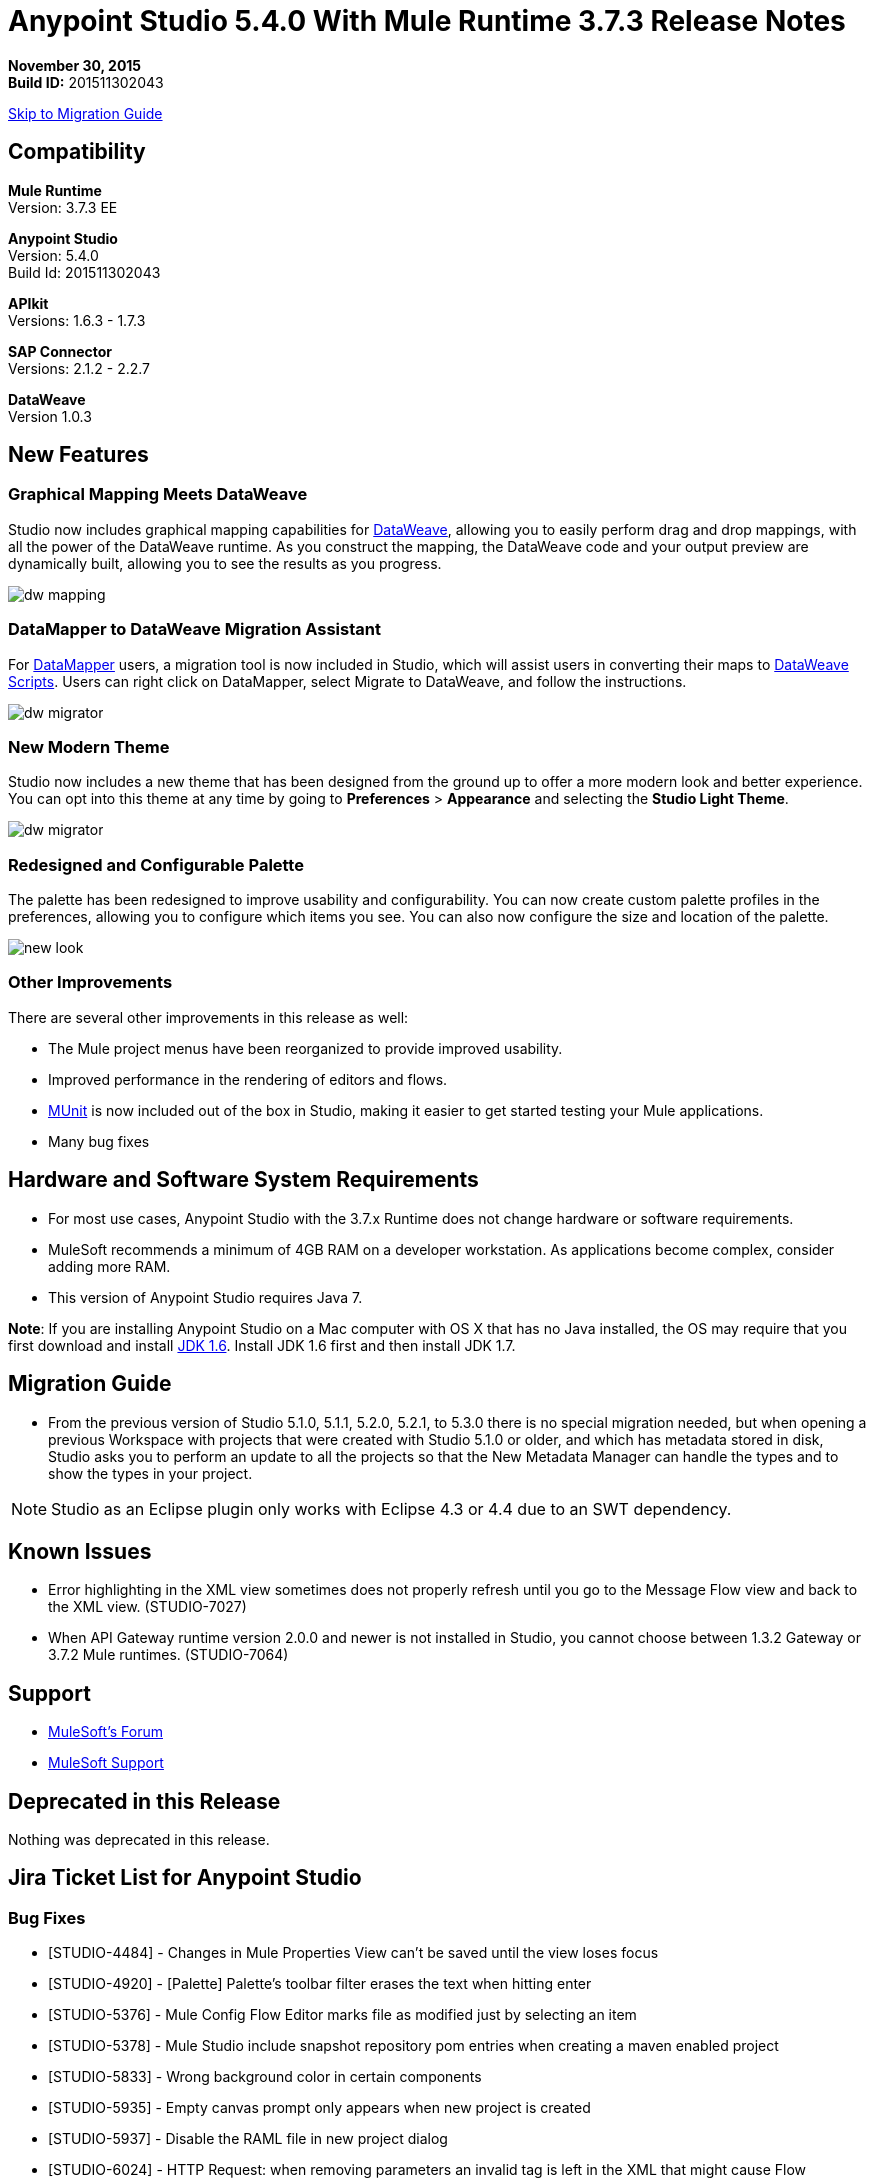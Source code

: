 = Anypoint Studio 5.4.0 With Mule Runtime 3.7.3 Release Notes

*November 30, 2015* +
*Build ID:* 201511302043

xref:migration[Skip to Migration Guide]

== Compatibility

*Mule Runtime* +
Version: 3.7.3 EE

*Anypoint Studio* +
Version: 5.4.0 +
Build Id: 201511302043

*APIkit* +
Versions: 1.6.3 - 1.7.3

*SAP Connector* +
Versions: 2.1.2 - 2.2.7

*DataWeave* +
Version 1.0.3

== New Features

=== Graphical Mapping Meets DataWeave

Studio now includes graphical mapping capabilities for link:/mule-user-guide/v/3.7/dataweave[DataWeave], allowing you to easily perform drag and drop mappings, with all the power of the DataWeave runtime. As you construct the mapping, the DataWeave code and your output preview are dynamically built, allowing you to see the results as you progress.

image:dw_new_mapping.png[dw mapping]

=== DataMapper to DataWeave Migration Assistant

For link:/mule-user-guide/v/3.7/datamapper-user-guide-and-reference[DataMapper] users, a migration tool is now included in Studio, which will assist users in converting their maps to link:/mule-user-guide/v/3.7/dataweave-reference-documentation[DataWeave Scripts]. Users can right click on DataMapper, select Migrate to DataWeave, and follow the instructions.

image:dw_migrator_script.png[dw migrator]

=== New Modern Theme

Studio now includes a new theme that has been designed from the ground up to offer a more modern look and better experience. You can opt into this theme at any time by going to *Preferences* > *Appearance* and selecting the *Studio Light Theme*.

image:dw_migrator_script.png[dw migrator]

=== Redesigned and Configurable Palette

The palette has been redesigned to improve usability and configurability. You can now create custom palette profiles in the preferences, allowing you to configure which items you see. You can also now configure the size and location of the palette.

image:pallete_new_look.png[new look]

=== Other Improvements

There are several other improvements in this release as well:

* The Mule project menus have been reorganized to provide improved usability.
* Improved performance in the rendering of editors and flows.
* link:/mule-user-guide/v/3.7/munit[MUnit] is now included out of the box in Studio, making it easier to get started testing your Mule applications.
* Many bug fixes


== Hardware and Software System Requirements

* For most use cases, Anypoint Studio with the 3.7.x Runtime does not change hardware or software requirements.

* MuleSoft recommends a minimum of 4GB RAM on a developer workstation. As applications become complex, consider adding more RAM.

* This version of Anypoint Studio requires Java 7.

*Note*: If you are installing Anypoint Studio on a Mac computer with OS X that has no Java installed, the OS may require that you first download and install link:http://www.oracle.com/technetwork/java/javase/downloads/java-archive-downloads-javase6-419409.html[JDK 1.6]. Install JDK 1.6 first and then install JDK 1.7.

[[migration]]
== Migration Guide

* From the previous version of Studio 5.1.0, 5.1.1, 5.2.0, 5.2.1, to 5.3.0 there is no special migration needed, but when opening a previous Workspace with projects that were created with Studio 5.1.0 or older, and which has metadata stored in disk, Studio asks you to perform an update to all the projects so that the New Metadata Manager can handle the types and to show the types in your project.

[NOTE]
Studio as an Eclipse plugin only works with Eclipse 4.3 or 4.4 due to an SWT dependency.

== Known Issues

* Error highlighting in the XML view sometimes does not properly refresh until you go to the Message Flow view and back to the XML view. (STUDIO-7027)
* When API Gateway runtime version 2.0.0 and newer is not installed in Studio, you cannot choose between 1.3.2 Gateway or 3.7.2 Mule runtimes. (STUDIO-7064)

== Support

* link:http://forums.mulesoft.com/[MuleSoft’s Forum]
*  link:https://www.mulesoft.com/support-and-services/mule-esb-support-license-subscription[MuleSoft Support]

== Deprecated in this Release

Nothing was deprecated in this release.

== Jira Ticket List for Anypoint Studio

=== Bug Fixes

* [STUDIO-4484] - Changes in Mule Properties View can't be saved until the view loses focus
* [STUDIO-4920] - [Palette] Palette's toolbar filter erases the text when hitting enter
* [STUDIO-5376] - Mule Config Flow Editor marks file as modified just by selecting an item
* [STUDIO-5378] - Mule Studio include snapshot repository pom entries when creating a maven enabled project
* [STUDIO-5833] - Wrong background color in certain components
* [STUDIO-5935] - Empty canvas prompt only appears when new project is created
* [STUDIO-5937] - Disable the RAML file in new project dialog
* [STUDIO-6024] - HTTP Request: when removing parameters an invalid tag is left in the XML that might cause Flow exceptions
* [STUDIO-6084] - Problem with Validation in Transactional Message Processors
* [STUDIO-6290] - Transform: Input view it's hidden when you start to expand it to the right
* [STUDIO-6293] - Transform: when starting a new mapping, 2 payload tabs are created for 1 input
* [STUDIO-6316] - Transform: problem when renaming a project
* [STUDIO-6421] - Transform: lambda autocompletion doesn't suggest keys defined in different elements of the array
* [STUDIO-6432] - Transform: autocompletion in functions declaration does not suggest parameters
* [STUDIO-6434] - Transform: declared functions are not suggested in autocompletion
* [STUDIO-6464] - Transform: when my config points to an non existing DFL file I get a grey Message Properties Window
* [STUDIO-6488] - Output Metadata type not extracted for connectors that return different input and output types for a single typeName
* [STUDIO-6512] - Transform: if the metadata of the mock changes I loose the script I had created before
* [STUDIO-6538] - Transform: I can edit the File name when the On File radio is not selected
* [STUDIO-6624] - Transform: Unexpected Error generated the error log when parsing an script with errors in it
* [STUDIO-6640] - Studio locks up during DataWeave preview
* [STUDIO-6723] - Transform: sample file reference is lost for all part of the Message but payload
* [STUDIO-6771] - When creating a new project, you can select a RAML file without selecting the "Add APIkit components" option previously
* [STUDIO-6781] - Bean ids flag as duplicated when they are not
* [STUDIO-6809] - Transform: scaffold of keys with special characters should add quotes
* [STUDIO-6812] - Transform: NPE when trying to mock an input that has keys that starts with especial characters
* [STUDIO-6836] - Transform: Can't edit sample data
* [STUDIO-6840] - Transform: Color highlighting is lost in the sample data when the input metadata is unknown
* [STUDIO-6888] - [DW] Running preview becomes unresponsive
* [STUDIO-7000] - Transform: output of a null payload is displaying an invalid content
* [STUDIO-7009] - Transform UI: When in Visual View and editing the script, the cursor is always moved to the top
* [STUDIO-7011] - [DW-UI] Doing drag and drop over an unknown target payload deletes your script and can't be undo
* [STUDIO-7012] - [DW-UI] Drag and drop Properties over Unknown payload hangs Studio
* [STUDIO-7014] - FlowVars,SessionVars, Validator and RecordVars don't get highlighted
* [STUDIO-7027] - Problems in the XML editor remain even when already solved
* [STUDIO-7028] - [SE] Mule Properties Editor chews backslashes
* [STUDIO-7043] - HTTP Request: when typing parameters in the Path a uri-param is generated for each key you press
* [STUDIO-7047] - "Refresh Types" button deletes the associated connectors' types caches structures
* [STUDIO-7069] - NPE when importing a project from General Import
* [STUDIO-7071] - [External References] External references don't refreshed correctly when adding a jar via maven
* [STUDIO-7075] - Studio fails to open mule configurations when the file has a Byte Order Marker
* [STUDIO-7076] - [Transform] Default encoding for XML mock should be UTF-8
* [STUDIO-7099] - When right clicking in ErrorLog/Problems/Console views, the options for "Apikit" and "Domain" appear
* [STUDIO-7100] - APIkit is missing disableValidations option
* [STUDIO-7102] - Remove Twitter and Facebook from the Studio distribution
* [STUDIO-7106] - Studio Freezes on Linux
* [STUDIO-7108] - Next method should support data sense
* [STUDIO-7113] - Http Connector config label for no authentication is blank
* [STUDIO-7122] - Bad performance in Studio
* [STUDIO-7130] - Maven project adds duplicated dependencies
* [STUDIO-7131] - Unnecessary repositories added to maven project
* [STUDIO-7132] - Unnecessary dependencies added to maven project
* [STUDIO-7135] - Remove unused configuration from mule-app-maven-plugin
* [STUDIO-7137] - pom template should not use build-helper-maven-plugin
* [STUDIO-7148] - Studio JAR validation does not work with MySQL driver
* [STUDIO-7149] - Memory leak while using DataWeave
* [STUDIO-7152] - When creating new global elements the name suggested only takes into account global elements in the same Mule configuration
* [STUDIO-7156] - [DW-UI] Changing the target to an existing file breaks the editor and generates a NPE
* [STUDIO-7163] - Error retrieving DataSense structures with multiple categories
* [STUDIO-7164] - Exchange won't open when there are problems generating list of installed features
* [STUDIO-7165] - [DW-UI] Problems with Drag and Drop
* [STUDIO-7166] - [DW-UI] using keyword makes the arrows, functions signs and tubes not being drawn
* [STUDIO-7172] - DataWeave editor changes are not saved
* [STUDIO-7179] - [DW-UI] Error message and UI gets broken
* [STUDIO-7181] - [DW-UI] When metadata is not defined, right click doesn't work
* [STUDIO-7182] - [Metadata] When using multiple metadata categories Metadata Tree viewer always shows Unknown
* [STUDIO-7186] - [DW-UI] Problem with performance in tree and rendering of fx icons when filtering
* [STUDIO-7192] - Studio fails to validate external libraries within the Global Element Configuration
* [STUDIO-7207] - DW-UI Performance Issue with hover functionality
* [STUDIO-7209] - Improve DataWeave error display
* [STUDIO-7213] - DW preview hangs for a long time when using very big classes
* [STUDIO-7215] - [DW UI] NPE is thrown when using a JSON Schema custom type.
* [STUDIO-7216] - DW: NPE when navigating output tree
* [STUDIO-7217] - DW: When undoing an action of code generated, you always have to do it twice
* [STUDIO-7218] - DW: Undo doesn't work when the focus is set in the trees
* [STUDIO-7219] - DW: when changing the target to a file an empty file is created.
* [STUDIO-7224] - DW: NPE when drag and drop Categories to Elements
* [STUDIO-7225] - Problem opening DW (Mule Properties Editor)
* [STUDIO-7227] - DW: header properties are not shown in autocompletion
* [STUDIO-7228] - DW: drag and drop deletes my previous script
* [STUDIO-7229] - [Palette] There is not an icon for the palette view option.
* [STUDIO-7231] - [Palette] Previous configuration is lost when editing a profile.
* [STUDIO-7232] - [Palette] Two profiles with the same name.
* [STUDIO-7233] - [Palette] You have to select a category to save a profile.
* [STUDIO-7237] - [Palette] Palette tab is duplicated when adding it to views container.
* [STUDIO-7238] - [Palette] Profile name length should be limited and accepts only alphanumeric letters.
* [STUDIO-7239] - DW: propagated metadata overrides the defined metadata
* [STUDIO-7240] - DW: Metadata in input tree is not refreshed until you change the focus of the editor
* [STUDIO-7241] - DW: When changing the Metadata of a Flow Var with a primitive type nothing is updated
* [STUDIO-7242] - [Palette] Palette is not shown when interacting with different files.
* [STUDIO-7243] - [Palette] When minimizing the Palette view, it does not show any icon.
* [STUDIO-7244] - DW: is not highlighting keys in the script when you use the when keyword
* [STUDIO-7246] - DW: There are some cases where the keys generated with Drag and Drop are added in the wrong place
* [STUDIO-7247] - [Palette] When closing two mule configuration files in different containers, general Studio visual goes wrong.
* [STUDIO-7250] - [DW UI] When double clicking on the name of any type, it is added to the editor.
* [STUDIO-7254] - DW: When dropping a MAP operation over a previous MAP, it visually covers all the previous mappings and lines
* [STUDIO-7256] - [Palette] An icon for the palette tab should be added.
* [STUDIO-7257] - [Palette] Checkbox to un/select all MPs should not work for default profiles.
* [STUDIO-7261] - [Palette] When restarting Studio, the palette is not shown automatically.
* [STUDIO-7262] - AbEnd when canceling a deployment to CloudHub
* [STUDIO-7263] - If my mule project name is "mule-project" The mule app file is associated to the wrong editor
* [STUDIO-7272] - [Palette] When opening Palette Profiles, Categories should be shown as closed.
* [STUDIO-7273] - [Palette] When expanding Palette Profile window, it´s not properly expanded.
* [STUDIO-7274] - [Palette] When changing to Configuration or Global Elements view, Palette is shown.
* [STUDIO-7275] - DW: when using with quotes in the keys you get FX icons instead of the connecting lines
* [STUDIO-7278] - [Palette] Palette Search does not work after uninstalling any plugin.
* [STUDIO-7282] - Decorating a Container with icons, makes the container resize
* [STUDIO-7283] - Doing focus on a flow always shows Unknown input and output metadata
* [STUDIO-7285] - DW: Multiple targets with errors hangs studio
* [STUDIO-7286] - DW: out of sync error
* [STUDIO-7290] - [Palette] Palette categories are not automatically shown when opening Palette view.
* [STUDIO-7291] - Fix alignment of search boxes for palette and DS explorer in new UI
* [STUDIO-7295] - DW: auto-mapping of fields is only working for JSON
* [STUDIO-7297] - DW: Mapping complex POJO to POJO hangs Studio
* [STUDIO-7298] - [Palette] Restore Default button is not working properly with custom profiles
* [STUDIO-7301] - [Palette] Palette is not well positioned in in Debug Mode.
* [STUDIO-7302] - DW: when the palette is closed, CMD + F (Find) does not work
* [STUDIO-7307] - [Palette] Show view menu shows the same name for standard and MuleSoft Palette
* [STUDIO-7308] - DW: Preview is not showing the exceptions when it fails for some reason
* [STUDIO-7313] - [Light Theme] Munits icons don´t change when changing to Light theme.
* [STUDIO-7317] - Remove GPL code and libraries from studio sources
* [STUDIO-7319] - Add Mule 3.7.2.ee to runtime repository
* [STUDIO-7329] - When editing a flow name for second time in a row, it is not saved.
* [STUDIO-7330] - When Installing a connector with the Studio Devkit plugin, it is not being added to the new Palette
* [STUDIO-7331] - DW: setting the DW Script to flowVars is generating an error message and throwing some exceptions
* [STUDIO-7333] - DW: Filtering in very big structures is hanging Studio
* [STUDIO-7334] - [SE-2621] Studio showing wrong validation failure for the shared resource.
* [STUDIO-7336] - DW: Comments in the DW script are preventing the drawing of the mapping lines
* [STUDIO-7338] - DW: unselected map lines are almost invisible
* [STUDIO-7340] - DW: NPE in DW when drag and drop hangs Studio
* [STUDIO-7341] - DW: Right Click in Payload doesn't work when the payload it's Unknown
* [STUDIO-7342] - DW: I should be able to configure name and metadata for FlowVars, Properties and Record Variables from the input tree
* [STUDIO-7344] - DW: In some cases there is a Class Cast Exception and the DW UI is not displayed anymore
* [STUDIO-7346] - DW: NPE when Drag and Drop XML elements from the Properties section in the input tree
* [STUDIO-7347] - DW: CMD + Z in any editor generates a ClassCastException
* [STUDIO-7349] - DW: in some cases I have errors marked in my Script but not in the Canvas
* [STUDIO-7350] - Cannot start a flow dropping an SMTP endpoint on the canvas
* [STUDIO-7351] - [Palette] After opening Studio and trying to search in the palette, it does not work.
* [STUDIO-7352] - Palette: Improve Design Details
* [STUDIO-7353] - Visual Redesign: Improve design details
* [STUDIO-7356] - [Palette] Copy and Paste are not working in the search.
* [STUDIO-7357] - [Palette] Link to exchange should limit the amount of characters shown.
* [STUDIO-7358] - [Palette] Close button to erase a search is not showing the palette again.
* [STUDIO-7359] - [Palette] Palette categories are shown when configuration xml or global elements views are opened.
* [STUDIO-7362] - DW: variables defined in a DW are not being propagated
* [STUDIO-7363] - Running a project repeatedly fails with a FileSystemException
* [STUDIO-7364] - DW: change label for new variable
* [STUDIO-7365] - Keys which don't start with letters don't generate correct code
* [STUDIO-7367] - DW: auto-mapping of fields is hanging Studio with some XMLs
* [STUDIO-7369] - DW: IndexOutOfBound Exception when doing "Edit Sample Data" of an unknown payload
* [STUDIO-7375] - DW: NPE when adding new Variables / Properties in the input tree
* [STUDIO-7377] - Problem with ErrorMarkers location
* [STUDIO-7378] - Error marker is not displayed in the correct MP inside of a Batch.
* [STUDIO-7380] - New Palette: NPE when closing the Welcome Screen
* [STUDIO-7391] - [Debugger] It overwrites payload value when focusing it.
* [STUDIO-7392] - NPE when selecting Default domain
* [STUDIO-7393] - DW: NPE when adding keys to the mapping from the output tree

=== Improvements

* [STUDIO-2729] - Namespaces are not added automatically when pasting code
* [STUDIO-3471] - Multiple Runtimes and Maven support: when changing the runtime version the pom.xml is not updated
* [STUDIO-4228] - Enable filter options in combo boxes
* [STUDIO-6136] - [DF] Implementation of improved error reporting/layout for samples
* [STUDIO-6230] - [DF] Output format dropdown
* [STUDIO-6235] - [DF] Add a dot indicator to mapped values
* [STUDIO-6517] - Studio should add Filter interface when creating a CustomFilter
* [STUDIO-6786] - Create new project wizard :: Improve the experience when creating an APIkit project with a RAML file
* [STUDIO-6932] - [DW] Support defining metadata at the DataWeave component level
* [STUDIO-6946] - [DW-UI] Add support for undo
* [STUDIO-6947] - [DW-UI] Show a DND hint when the visual editor is empty
* [STUDIO-6948] - [DW-UI] Automapping of collection fields
* [STUDIO-6956] - Update splash screen & update studio icons
* [STUDIO-6976] - Invert the position of the columns in the mule-project.xml
* [STUDIO-6977] - Hide the Name field in the mule-project.xml
* [STUDIO-7065] - Graphical support for properties in SMTP endpoint
* [STUDIO-7073] - Add Details Panel when selecting MetaData Types
* [STUDIO-7079] - [DW-UI] Show line number ruler in SideEditor
* [STUDIO-7080] - [DW-UI] When a tree element is selected SideEditor should scroll to the selected line
* [STUDIO-7081] - [DW-UI] Improve how mappings are drawn when trees are filtered
* [STUDIO-7082] - [DW-UI] Improve scrolling in mapping painter when tree elements get not visible
* [STUDIO-7086] - Git ignore file should contain Studio generated project files
* [STUDIO-7087] - Show better error message when DataSense fails because of errors in the classpath
* [STUDIO-7093] - [DW-UI] Add preview in graphical view
* [STUDIO-7109] - Connector configuration dropdown should auto select the global element when just one is created
* [STUDIO-7118] - Maven contextual menu should be shown when right clicking on the pom.xml file
* [STUDIO-7176] - DataWeave: Mark %input as error in the script view and remove it from autocompletion
* [STUDIO-7185] - Bean ID Validation scopes
* [STUDIO-7221] - Palette: category icons in MAC and Linux should be more square
* [STUDIO-7223] - Palette: improve text appearance when a different editor is selected
* [STUDIO-7234] - [Palette] New Profiles should be added at the end of the list.
* [STUDIO-7235] - [Palette] Suggestions should be added to the search of Palette Profiles preference
* [STUDIO-7252] - [Palette] A message should be shown when there are not results for the search.
* [STUDIO-7253] - Allow to finish the new Mule project wizard when the root Raml file is not valid
* [STUDIO-7260] - [DW] Improve the color scheme
* [STUDIO-7281] - DW: when defining the output metadata, the type should be used to update the output header
* [STUDIO-7299] - Transform: Autocomplete should suggest available writer options
* [STUDIO-7320] - Modify style of Palette Message and Mule Properties view when there is nothing open.
* [STUDIO-7360] - Add support for changes on connectors editor.xml
* [STUDIO-7386] - API-GATEWAY Domain creation improvements in Studio


=== New Features

* [STUDIO-4044] - Input, process records and on-complete section should be vertically aligned
* [STUDIO-6846] - As a user I would like to have a new Palette view
* [STUDIO-6862] - [DW-UI] Change Editor Layout
* [STUDIO-6863] - [DW-UI] XML Support
* [STUDIO-6864] - [DW-UI] Add Switch between Code and Graphical modes
* [STUDIO-6868] - [DW-UI] Code Generation for special cases
* [STUDIO-6869] - [DW-UI] Add coding support in graphical mode
* [STUDIO-6870] - [DW-UI] Support selection in input/output trees
* [STUDIO-6872] - [DW-UI] Improve how connections and context are drawn
* [STUDIO-6873] - [DW-UI] Show indicators for each field that display if is mapped or not
* [STUDIO-6933] - Things to be defined
* [STUDIO-6954] - HTTP Connector: Add validation to the 'Host' field
* [STUDIO-7025] - [DW-UI] Add support for delete mappings
* [STUDIO-7026] - [DW-UI] Add support for selecting a mapping
* [STUDIO-7150] - [DW-UI] Add Define Metadata when input/output tree are empty
* [STUDIO-7151] - [DW-UI] Improve dw scripting parser
* [STUDIO-7168] - As a user I would like to have a new way to define a Mule project with APIkit
* [STUDIO-7195] - Update canvas to display circle layout and new icons
* [STUDIO-7198] - Opt in to new UI via what's new



=== New Tasks

* [STUDIO-4611] - Preference pane cleanup
* [STUDIO-6798] - Bundle MUnit out of the box in Studio
* [STUDIO-7202] - Don't add DataMapper mappings folder for new projects
* [STUDIO-7203] - Mark DataMapper as deprecated
* [STUDIO-7293] - Validate Mule 3.5.4


=== DataWeave Known Issues

* STUDIO-7382	DataWeave cannot parse correctly an XMLStreamReader
* STUDIO-7376	DW: circle in the left tree should be painted when collapsed keys are in use
* STUDIO-7374	DW: improve message when assigning a value to a key that is present in multiple contexts
* STUDIO-7373	Data Weave: Weave does not add the selected fields (from the Scafold) to the payload template
* STUDIO-7372	DW: When changing the target my layout should not be changed
* STUDIO-7368	DW: auto-mapping of fields does not work for MAP and CSV
* STUDIO-7366	DW: when the script starts to grow (assuming having too many parenthesis) at some point it hangs Studio
* STUDIO-7335	DW: Warning errors in the DW Script are not marked in the editor
* STUDIO-7318	DW: autocompletion in header properties is not exposing the types of the properties
* STUDIO-7309	DW: Generating Sample Data for XML text is creating an invalida XML content
* STUDIO-7296	DW: changing the metadata in the input tree does not update the UI until changing the focus and it removes the metadata of the output tree
* STUDIO-7294	DW: When pasting payloads in the sample data it takes too long
* STUDIO-7284	DW: Error Marker is not removed when deleting the current target
* STUDIO-7259	DW: Runtime validations are not running when preview is not attached
* STUDIO-7228	DW: drag and drop deletes my previous script
* STUDIO-7226	DW: Error marker is placed in the MP but no error in the script is shown
* STUDIO-7208	DW-UI Performance Issues with DW editor when file are big
* STUDIO-7206	Studio editor: Errors are shown when uppercase letters are used in the input/output MIME types
* STUDIO-7187	[DW-UI] Problem with highlight in right tree when mapping more than one element
* STUDIO-7183	[DW-UI] mapObject is not adding the fx icon in some particular cases cases
* STUDIO-7142	DataWeave with Studio 5.3.1
* STUDIO-7095	DataWeave date transform doesn't consider the symbol i.e. "-" to "/". It only display "-".
* STUDIO-7031	DataWeave syntax error when using functions.
* STUDIO-7002	Weave - regenerate input payload, else mapping doesn't work
* STUDIO-6965	Automatic conversion performed by dataweave
* STUDIO-6892	DataWeave preview show an exception in error log when output is Java using some Date fields
* STUDIO-6890	Scaffolder is not supporting "java.sql.Timestamp" and "java.sql.Time"
* STUDIO-6880	Lookup DW function not supported from preview
* STUDIO-6876	Scaffolding for Byte is generating "????"
* STUDIO-6859	Autocomplete does not suggest "payload" after unary operators
* STUDIO-6857	Autocomplete does not suggest "payload" after using "++" operator
* STUDIO-6775	Transforme: when using %type keyword the metadata is not reflecting the defined type
* STUDIO-6774	Same prefix with different value for namespace does not work properly in autocomplete
* STUDIO-6755	Transform: remove error displaying from Preview
* STUDIO-6749	Transforms: keywords should be allowed to be use as keys
* STUDIO-6742	Transform: NPE when scaffolding XML
* STUDIO-6737	Transform: circumflex in error messages it's misplaced
* STUDIO-6719	Improve Error handelling when the project has classpath problems
* STUDIO-6698	Transform: Missing width scrollbar in Java Preview
* STUDIO-6653	Transform: update autocompletion in header
* STUDIO-6609	Mime type on set payload/variable/session variable doesn't propagate
* STUDIO-6603	weave() function reparses document every time
* STUDIO-6583	Transform: when the output it's not the payload, there should be a validation that Name it's specified (required)
* STUDIO-6577	Transform: autocompletion stops working if all the commas are not in the right place
* STUDIO-6562	Transform: keyboard shortcuts don't work in the variable / property name combo
* STUDIO-6561	Transform: missing validation when the name of the keys are updated
* STUDIO-6550	Transform: selecting a text and pressing the TAB key clears the text instead of moving it
* STUDIO-6539	Transform: when setting a file that already exists the user should warned
* STUDIO-6520	Transform: creating a second payload tab some times it's not saved
* STUDIO-6508	Transform: add description to the different Child elements and attributes in the XML autocompletion

== Jira Ticket List for DataWeave

=== New Features

* [MDF-91] - Need valid options for reader and writers
* [MDF-121] - [DW-Migrator] Migrate conversion functions

=== Bug Fixes

* [MDF-17] - There is no way to close an XML tag inline
* [MDF-62] - Java writer does not coerce numbers to string
* [MDF-119] - java.util.UnknownFormatConversionException: Conversion = 'i'
* [MDF-123] - Java Writer Should autocoerce to string
* [MDF-125] - CData is not working in this example
* [MDF-126] - Mapping with number output in a Java Map failing since Mule 3.7.2
* [MDF-127] - Data Weave escapes values when it is not required
* [MDF-128] - NPE When script returns null
* [MDF-129] - Index selector not working with Iterator
* [MDF-132] - Namespace error when doing XML to XML transformation
* [MDF-133] - CSV file to Iterator doesn't work for big files
* [MDF-134] - Stack Overflow when trying to consume an iterator
* [MDF-135] - StackOverflow exception on ChildExecutionContext.activateFrame when trying to use the lookup function with a condition
* [MDF-136] - Class is not supported for data weave
* [MDF-138] - Accessing the last item of a range gives a wrong element
* [MDF-141] - FlowVars not set in DW context
* [MDF-142] - Index Out Of Bound With incomplete CSV
* [MDF-146] - DataWeave - Decimal format does not work when using output type application/java
* [MDF-149] - DW is not being able to process some XML files and it hangs there
* [MDF-154] - Xml Should support nodes with text


=== Improvements

* [MDF-124] - XML reader should support optional child elements

=== New Tasks

* [MDF-81] - Spike on DataMapper migration tool
* [MDF-140] - Redirect Github documentation to Mule documentation

== See Also

* link:http://studio.mulesoft.org/r4/updates[Studio Updates]
* link:http://studio.mulesoft.org/r4/plugin[Studio as Plugin]
* link:http://repository.mulesoft.org/connectors/releases/3.5.0[Anypoint Connectors Update Site]
* link:http://studio.mulesoft.org/r4/devkit[DevKit]
* link:http://studio.mulesoft.org/r4/addons/beta[Incubators]
* link:http://studio.mulesoft.org/r4/apikit[APIkit]
* link:http://studio.mulesoft.org/r4/studio-runtimes[Runtimes]
* link:http://studio.mulesoft.org/r4/api-gateway/[Gateway]

